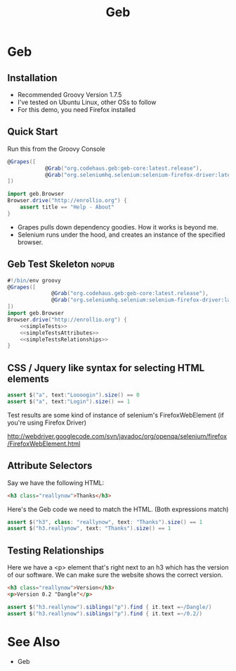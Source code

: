 #+EXPORT_EXCLUDE_TAGS: nopub
#+TITLE:Geb
* Geb
** Installation
- Recommended Groovy Version 1.7.5
- I've tested on Ubuntu Linux, other OSs to follow
- For this demo, you need Firefox installed
** Quick Start
Run this from the Groovy Console
:PROPERTIES:
:ID: a46d05d4-6d01-494d-833d-7245ccf530b9
:END:
#+BEGIN_SRC groovy
  @Grapes([
              @Grab("org.codehaus.geb:geb-core:latest.release"),
              @Grab("org.seleniumhq.selenium:selenium-firefox-driver:latest.release")
  ])
  
  import geb.Browser
  Browser.drive("http://enrollio.org") {
      assert title == "Help - About"
  }
#+END_SRC

- Grapes pulls down dependency goodies.  How it works is beyond me.
- Selenium runs under the hood, and creates an instance of the specified browser.

** Geb Test Skeleton                                                 :nopub:
:PROPERTIES:
:ID: df2c04db-2a1f-40d7-9884-f44886a25ede
:END:
#+begin_src groovy :tangle advancedTest.groovy :noweb tangle
#!/bin/env groovy
@Grapes([
              @Grab("org.codehaus.geb:geb-core:latest.release"),
              @Grab("org.seleniumhq.selenium:selenium-firefox-driver:latest.release")
])
import geb.Browser
Browser.drive("http://enrollio.org") {
    <<simpleTests>>
    <<simpleTestsAttributes>>
    <<simpleTestsRelationships>>
}
#+end_src
** CSS / Jquery like syntax for selecting HTML elements
:PROPERTIES:
:ID: 812abad7-d35f-4336-af83-b62b202e0592
:END:
#+srcname: simpleTests
#+begin_src groovy :noweb tangle
assert $("a", text:"Loooogin").size() == 0
assert $("a", text:"Login").size() == 1
#+end_src

Test results are some kind of instance of selenium's FirefoxWebElement
(if you're using Firefox Driver)

http://webdriver.googlecode.com/svn/javadoc/org/openqa/selenium/firefox/FirefoxWebElement.html

** Attribute Selectors
Say we have the following HTML:

#+begin_src html
<h3 class="reallynow">Thanks</h3>
#+end_src

Here's the Geb code we need to match the HTML.  (Both expressions match)

#+srcname: simpleTestsAttributes
#+begin_src groovy :noweb tangle
    assert $("h3", class: "reallynow", text: "Thanks").size() == 1
    assert $("h3.reallynow", text: "Thanks").size() == 1
#+end_src

** Testing Relationships
Here we have a <p> element that's right next to an h3 which has the
version of our software.  We can make sure the website shows the
correct version.

#+begin_src html
<h3 class="reallynow">Version</h3>
<p>Version 0.2 "Dangle"</p>
#+end_src

#+srcname: simpleTestsRelationships
#+begin_src groovy :noweb tangle
assert $("h3.reallynow").siblings("p").find { it.text =~/Dangle/)
assert $("h3.reallynow").siblings("p").find { it.text =~/0.2/)
#+end_src

* See Also
- Geb
